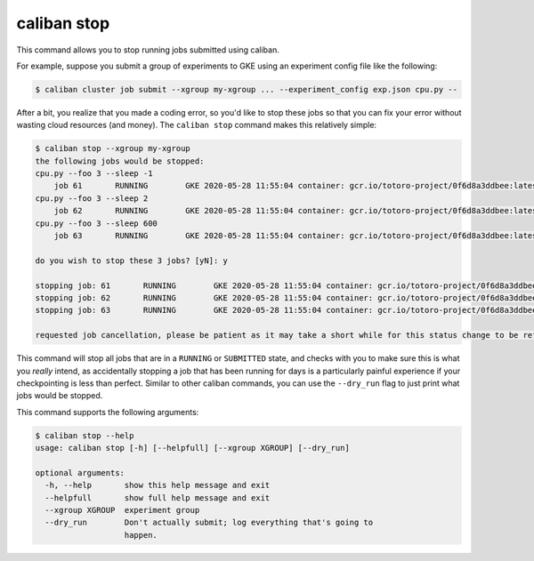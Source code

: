 caliban stop
^^^^^^^^^^^^^^^^^^^^

This command allows you to stop running jobs submitted using caliban.

For example, suppose you submit a group of experiments to GKE using an
experiment config file like the following:

.. code-block::

   $ caliban cluster job submit --xgroup my-xgroup ... --experiment_config exp.json cpu.py --

After a bit, you realize that you made a coding error, so you'd like to stop
these jobs so that you can fix your error without wasting cloud resources (and
money). The ``caliban stop`` command makes this relatively simple:

.. code-block::

   $ caliban stop --xgroup my-xgroup
   the following jobs would be stopped:
   cpu.py --foo 3 --sleep -1
       job 61       RUNNING        GKE 2020-05-28 11:55:04 container: gcr.io/totoro-project/0f6d8a3ddbee:latest name: job-stop-test-57pr9
   cpu.py --foo 3 --sleep 2
       job 62       RUNNING        GKE 2020-05-28 11:55:04 container: gcr.io/totoro-project/0f6d8a3ddbee:latest name: job-stop-test-s67jt
   cpu.py --foo 3 --sleep 600
       job 63       RUNNING        GKE 2020-05-28 11:55:04 container: gcr.io/totoro-project/0f6d8a3ddbee:latest name: job-stop-test-gg9zm

   do you wish to stop these 3 jobs? [yN]: y

   stopping job: 61       RUNNING        GKE 2020-05-28 11:55:04 container: gcr.io/totoro-project/0f6d8a3ddbee:latest name: job-stop-test-57pr9
   stopping job: 62       RUNNING        GKE 2020-05-28 11:55:04 container: gcr.io/totoro-project/0f6d8a3ddbee:latest name: job-stop-test-s67jt
   stopping job: 63       RUNNING        GKE 2020-05-28 11:55:04 container: gcr.io/totoro-project/0f6d8a3ddbee:latest name: job-stop-test-gg9zm

   requested job cancellation, please be patient as it may take a short while for this status change to be reflected in the gcp dashboard or from the `caliban status` command.

This command will stop all jobs that are in a ``RUNNING`` or ``SUBMITTED`` state,
and checks with you to make sure this is what you *really* intend, as
accidentally stopping a job that has been running for days is a particularly
painful experience if your checkpointing is less than perfect. Similar to other
caliban commands, you can use the ``--dry_run`` flag to just print what jobs would
be stopped.

This command supports the following arguments:

.. code-block::

   $ caliban stop --help
   usage: caliban stop [-h] [--helpfull] [--xgroup XGROUP] [--dry_run]

   optional arguments:
     -h, --help       show this help message and exit
     --helpfull       show full help message and exit
     --xgroup XGROUP  experiment group
     --dry_run        Don't actually submit; log everything that's going to
                      happen.
